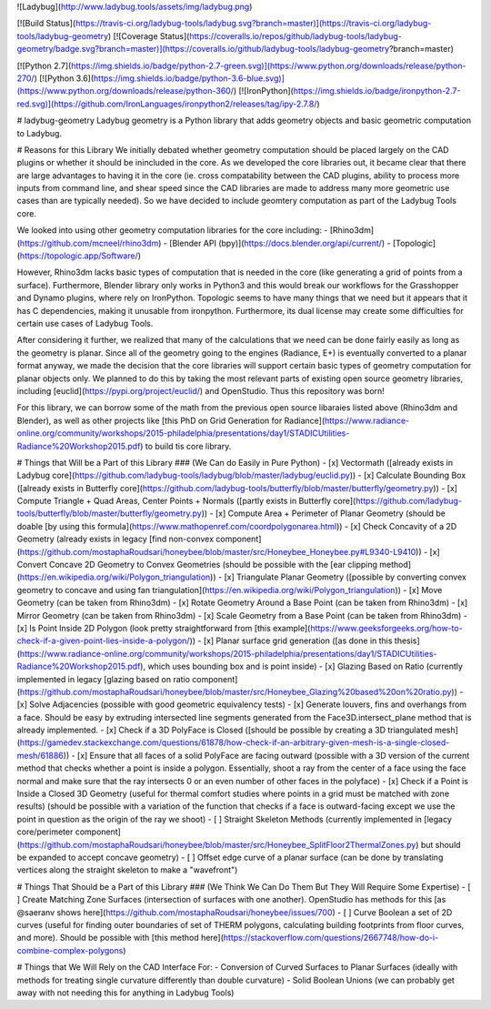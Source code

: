 
![Ladybug](http://www.ladybug.tools/assets/img/ladybug.png)


[![Build Status](https://travis-ci.org/ladybug-tools/ladybug.svg?branch=master)](https://travis-ci.org/ladybug-tools/ladybug-geometry)
[![Coverage Status](https://coveralls.io/repos/github/ladybug-tools/ladybug-geometry/badge.svg?branch=master)](https://coveralls.io/github/ladybug-tools/ladybug-geometry?branch=master)

[![Python 2.7](https://img.shields.io/badge/python-2.7-green.svg)](https://www.python.org/downloads/release/python-270/) [![Python 3.6](https://img.shields.io/badge/python-3.6-blue.svg)](https://www.python.org/downloads/release/python-360/) [![IronPython](https://img.shields.io/badge/ironpython-2.7-red.svg)](https://github.com/IronLanguages/ironpython2/releases/tag/ipy-2.7.8/)

# ladybug-geometry
Ladybug geometry is a Python library that adds geometry objects and basic geometric computation to Ladybug.

# Reasons for this Library
We initially debated whether geometry computation should be placed largely on the CAD plugins or
whether it should be inincluded in the core.  As we developed the core libraries out, it became clear
that there are large advantages to having it in the core (ie. cross compatability between
the CAD plugins, ability to process more inputs from command line, and shear speed
since the CAD libraries are made to address many more geometric use cases than are typically needed).
So we have decided to include geomtery computation as part of the Ladybug Tools core.

We looked into using other geometry computation libraries for the core including:
- [Rhino3dm](https://github.com/mcneel/rhino3dm)
- [Blender API (bpy)](https://docs.blender.org/api/current/)
- [Topologic](https://topologic.app/Software/)

However, Rhino3dm lacks basic types of computation that is needed in the core (like generating a
grid of points from a surface).
Furthermore, Blender library only works in Python3 and this would break our workflows for the
Grasshopper and Dynamo plugins, where rely on IronPython.
Topologic seems to have many things that we need but it appears that it has C dependencies, making
it unusable from ironpython.  Furthermore, its dual license may create some difficulties for certain
use cases of Ladybug Tools.

After considering it further, we realized that many of the calculations that we need can be done
fairly easily as long as the geometry is planar.  Since all of the geometry going to the engines (Radiance, E+)
is eventually converted to a planar format anyway, we made the decision that the core libraries will support
certain basic types of geometry computation for planar objects only.  We planned to do this by taking the
most relevant parts of existing open source geometry libraries, including [euclid](https://pypi.org/project/euclid/)
and OpenStudio. Thus this repository was born!

For this library, we can borrow some of the math from the previous open source libaraies
listed above (Rhino3dm and Blender), as well as other projects like
[this PhD on Grid Generation for Radiance](https://www.radiance-online.org/community/workshops/2015-philadelphia/presentations/day1/STADICUtilities-Radiance%20Workshop2015.pdf)
to build tis core library.

# Things that Will be a Part of this Library
### (We Can do Easily in Pure Python)
- [x] Vectormath ([already exists in Ladybug core](https://github.com/ladybug-tools/ladybug/blob/master/ladybug/euclid.py))
- [x] Calculate Bounding Box ([already exists in Butterfly core](https://github.com/ladybug-tools/butterfly/blob/master/butterfly/geometry.py))
- [x] Compute Triangle + Quad Areas, Center Points + Normals ([partly exists in Butterfly core](https://github.com/ladybug-tools/butterfly/blob/master/butterfly/geometry.py))
- [x] Compute Area + Perimeter of Planar Geometry (should be doable [by using this formula](https://www.mathopenref.com/coordpolygonarea.html))
- [x] Check Concavity of a 2D Geometry (already exists in legacy [find non-convex component](https://github.com/mostaphaRoudsari/honeybee/blob/master/src/Honeybee_Honeybee.py#L9340-L9410))
- [x] Convert Concave 2D Geometry to Convex Geometries (should be possible with the [ear clipping method](https://en.wikipedia.org/wiki/Polygon_triangulation))
- [x] Triangulate Planar Geometry ([possible by converting convex geometry to concave and using fan triangulation](https://en.wikipedia.org/wiki/Polygon_triangulation))
- [x] Move Geometry (can be taken from Rhino3dm)
- [x] Rotate Geometry Around a Base Point (can be taken from Rhino3dm)
- [x] Mirror Geometry (can be taken from Rhino3dm)
- [x] Scale Geometry from a Base Point (can be taken from Rhino3dm)
- [x] Is Point Inside 2D Polygon (look pretty straightforward from [this example](https://www.geeksforgeeks.org/how-to-check-if-a-given-point-lies-inside-a-polygon/))
- [x] Planar surface grid generation ([as done in this thesis](https://www.radiance-online.org/community/workshops/2015-philadelphia/presentations/day1/STADICUtilities-Radiance%20Workshop2015.pdf), which uses bounding box and is point inside)
- [x] Glazing Based on Ratio (currently implemented in legacy [glazing based on ratio component](https://github.com/mostaphaRoudsari/honeybee/blob/master/src/Honeybee_Glazing%20based%20on%20ratio.py))
- [x] Solve Adjacencies (possible with good geometric equivalency tests)
- [x] Generate louvers, fins and overhangs from a face. Should be easy by extruding intersected line segments generated from the Face3D.intersect_plane method that is already implemented.
- [x] Check if a 3D PolyFace is Closed ([should be possible by creating a 3D triangulated mesh](https://gamedev.stackexchange.com/questions/61878/how-check-if-an-arbitrary-given-mesh-is-a-single-closed-mesh/61886))
- [x] Ensure that all faces of a solid PolyFace are facing outward (possible with a 3D version of the current method that checks whether a point is inside a polygon. Essentially, shoot a ray from the center of a face using the face normal and make sure that the ray intersects 0 or an even number of other faces in the polyface)
- [x] Check if a Point is Inside a Closed 3D Geometry (useful for thermal comfort studies where points in a grid must be matched with zone results) (should be possible with a variation of the function that checks if a face is outward-facing except we use the point in question as the origin of the ray we shoot)
- [ ] Straight Skeleton Methods (currently implemented in [legacy core/perimeter component](https://github.com/mostaphaRoudsari/honeybee/blob/master/src/Honeybee_SplitFloor2ThermalZones.py) but should be expanded to accept concave geometry)
- [ ] Offset edge curve of a planar surface (can be done by translating vertices along the straight skeleton to make a "wavefront")

# Things That Should be a Part of this Library
### (We Think We Can Do Them But They Will Require Some Expertise)
- [ ] Create Matching Zone Surfaces (intersection of surfaces with one another). OpenStudio has methods for this [as @saeranv shows here](https://github.com/mostaphaRoudsari/honeybee/issues/700)
- [ ] Curve Boolean a set of 2D curves (useful for finding outer boundaries of set of THERM polygons, calculating building footprints from floor curves, and more).  Should be possible with [this method here](https://stackoverflow.com/questions/2667748/how-do-i-combine-complex-polygons)

# Things that We Will Rely on the CAD Interface For:
- Conversion of Curved Surfaces to Planar Surfaces (ideally with methods for treating single curvature differently than double curvature)
- Solid Boolean Unions (we can probably get away with not needing this for anything in Ladybug Tools)


